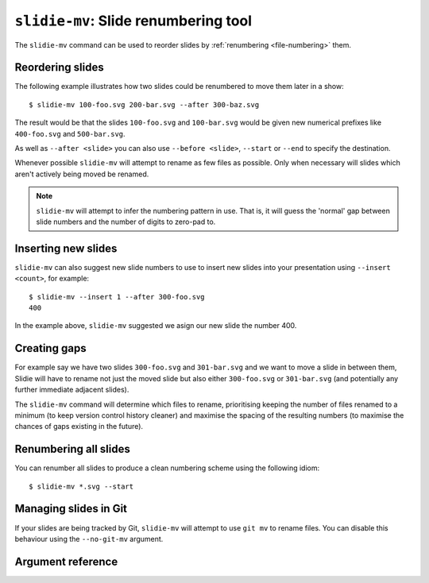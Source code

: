 .. _slidie-mv:

``slidie-mv``: Slide renumbering tool
=====================================

The ``slidie-mv`` command can be used to reorder slides by :ref:`renumbering
<file-numbering>` them.


Reordering slides
-----------------

The following example illustrates how two slides could be renumbered to move
them later in a show::

    $ slidie-mv 100-foo.svg 200-bar.svg --after 300-baz.svg

The result would be that the slides ``100-foo.svg`` and ``100-bar.svg`` would
be given new numerical prefixes like ``400-foo.svg`` and ``500-bar.svg``.

As well as ``--after <slide>`` you can also use ``--before <slide>``,
``--start`` or ``--end`` to specify the destination.

Whenever possible ``slidie-mv`` will attempt to rename as few files as
possible. Only when necessary will slides which aren't actively being moved be
renamed.


.. note::

    ``slidie-mv`` will attempt to infer the numbering pattern in use. That is,
    it will guess the 'normal' gap between slide numbers and the number of
    digits to zero-pad to.


Inserting new slides
--------------------

``slidie-mv`` can also suggest new slide numbers to use to insert new slides
into your presentation using ``--insert <count>``, for example::

    $ slidie-mv --insert 1 --after 300-foo.svg
    400

In the example above, ``slidie-mv`` suggested we asign our new slide the number
400.


Creating gaps
-------------

For example say we have two slides ``300-foo.svg`` and ``301-bar.svg`` and we
want to move a slide in between them, Slidie will have to rename not just the
moved slide but also either ``300-foo.svg`` or ``301-bar.svg`` (and potentially
any further immediate adjacent slides).

The ``slidie-mv`` command will determine which files to rename, prioritising
keeping the number of files renamed to a minimum (to keep version control
history cleaner) and maximise the spacing of the resulting numbers (to maximise
the chances of gaps existing in the future).


Renumbering all slides
----------------------

You can renumber all slides to produce a clean numbering scheme using the
following idiom::

    $ slidie-mv *.svg --start


Managing slides in Git
----------------------

If your slides are being tracked by Git, ``slidie-mv`` will attempt to use
``git mv`` to rename files. You can disable this behaviour using the
``--no-git-mv`` argument.


Argument reference
------------------

.. program-output:: slidie-mv --help
